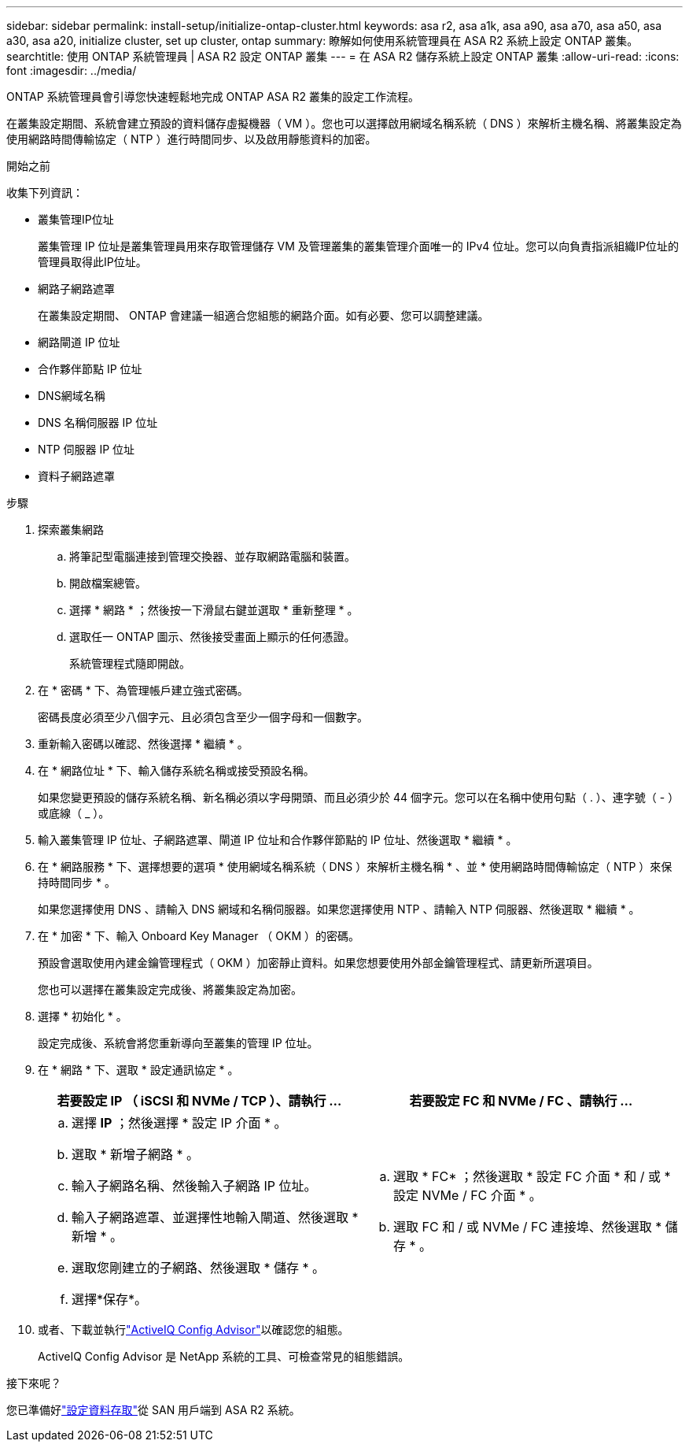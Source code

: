 ---
sidebar: sidebar 
permalink: install-setup/initialize-ontap-cluster.html 
keywords: asa r2, asa a1k, asa a90, asa a70, asa a50, asa a30, asa a20, initialize cluster, set up cluster, ontap 
summary: 瞭解如何使用系統管理員在 ASA R2 系統上設定 ONTAP 叢集。 
searchtitle: 使用 ONTAP 系統管理員 | ASA R2 設定 ONTAP 叢集 
---
= 在 ASA R2 儲存系統上設定 ONTAP 叢集
:allow-uri-read: 
:icons: font
:imagesdir: ../media/


[role="lead"]
ONTAP 系統管理員會引導您快速輕鬆地完成 ONTAP ASA R2 叢集的設定工作流程。

在叢集設定期間、系統會建立預設的資料儲存虛擬機器（ VM ）。您也可以選擇啟用網域名稱系統（ DNS ）來解析主機名稱、將叢集設定為使用網路時間傳輸協定（ NTP ）進行時間同步、以及啟用靜態資料的加密。

.開始之前
收集下列資訊：

* 叢集管理IP位址
+
叢集管理 IP 位址是叢集管理員用來存取管理儲存 VM 及管理叢集的叢集管理介面唯一的 IPv4 位址。您可以向負責指派組織IP位址的管理員取得此IP位址。

* 網路子網路遮罩
+
在叢集設定期間、 ONTAP 會建議一組適合您組態的網路介面。如有必要、您可以調整建議。

* 網路閘道 IP 位址
* 合作夥伴節點 IP 位址
* DNS網域名稱
* DNS 名稱伺服器 IP 位址
* NTP 伺服器 IP 位址
* 資料子網路遮罩


.步驟
. 探索叢集網路
+
.. 將筆記型電腦連接到管理交換器、並存取網路電腦和裝置。
.. 開啟檔案總管。
.. 選擇 * 網路 * ；然後按一下滑鼠右鍵並選取 * 重新整理 * 。
.. 選取任一 ONTAP 圖示、然後接受畫面上顯示的任何憑證。
+
系統管理程式隨即開啟。



. 在 * 密碼 * 下、為管理帳戶建立強式密碼。
+
密碼長度必須至少八個字元、且必須包含至少一個字母和一個數字。

. 重新輸入密碼以確認、然後選擇 * 繼續 * 。
. 在 * 網路位址 * 下、輸入儲存系統名稱或接受預設名稱。
+
如果您變更預設的儲存系統名稱、新名稱必須以字母開頭、而且必須少於 44 個字元。您可以在名稱中使用句點（ . ）、連字號（ - ）或底線（ _ ）。

. 輸入叢集管理 IP 位址、子網路遮罩、閘道 IP 位址和合作夥伴節點的 IP 位址、然後選取 * 繼續 * 。
. 在 * 網路服務 * 下、選擇想要的選項 * 使用網域名稱系統（ DNS ）來解析主機名稱 * 、並 * 使用網路時間傳輸協定（ NTP ）來保持時間同步 * 。
+
如果您選擇使用 DNS 、請輸入 DNS 網域和名稱伺服器。如果您選擇使用 NTP 、請輸入 NTP 伺服器、然後選取 * 繼續 * 。

. 在 * 加密 * 下、輸入 Onboard Key Manager （ OKM ）的密碼。
+
預設會選取使用內建金鑰管理程式（ OKM ）加密靜止資料。如果您想要使用外部金鑰管理程式、請更新所選項目。

+
您也可以選擇在叢集設定完成後、將叢集設定為加密。

. 選擇 * 初始化 * 。
+
設定完成後、系統會將您重新導向至叢集的管理 IP 位址。

. 在 * 網路 * 下、選取 * 設定通訊協定 * 。
+
[cols="2"]
|===
| 若要設定 IP （ iSCSI 和 NVMe / TCP ）、請執行 ... | 若要設定 FC 和 NVMe / FC 、請執行 ... 


 a| 
.. 選擇 *IP* ；然後選擇 * 設定 IP 介面 * 。
.. 選取 * 新增子網路 * 。
.. 輸入子網路名稱、然後輸入子網路 IP 位址。
.. 輸入子網路遮罩、並選擇性地輸入閘道、然後選取 * 新增 * 。
.. 選取您剛建立的子網路、然後選取 * 儲存 * 。
.. 選擇*保存*。

 a| 
.. 選取 * FC* ；然後選取 * 設定 FC 介面 * 和 / 或 * 設定 NVMe / FC 介面 * 。
.. 選取 FC 和 / 或 NVMe / FC 連接埠、然後選取 * 儲存 * 。


|===
. 或者、下載並執行link:https://mysupport.netapp.com/site/tools/tool-eula/activeiq-configadvisor["ActiveIQ Config Advisor"]以確認您的組態。
+
ActiveIQ Config Advisor 是 NetApp 系統的工具、可檢查常見的組態錯誤。



.接下來呢？
您已準備好link:set-up-data-access.html["設定資料存取"]從 SAN 用戶端到 ASA R2 系統。
